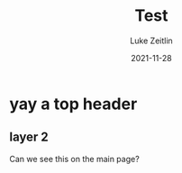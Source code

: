 #+TITLE: Test
#+AUTHOR: Luke Zeitlin
#+DATE:   2021-11-28

* yay a top header
** layer 2

Can we see this on the main page?
